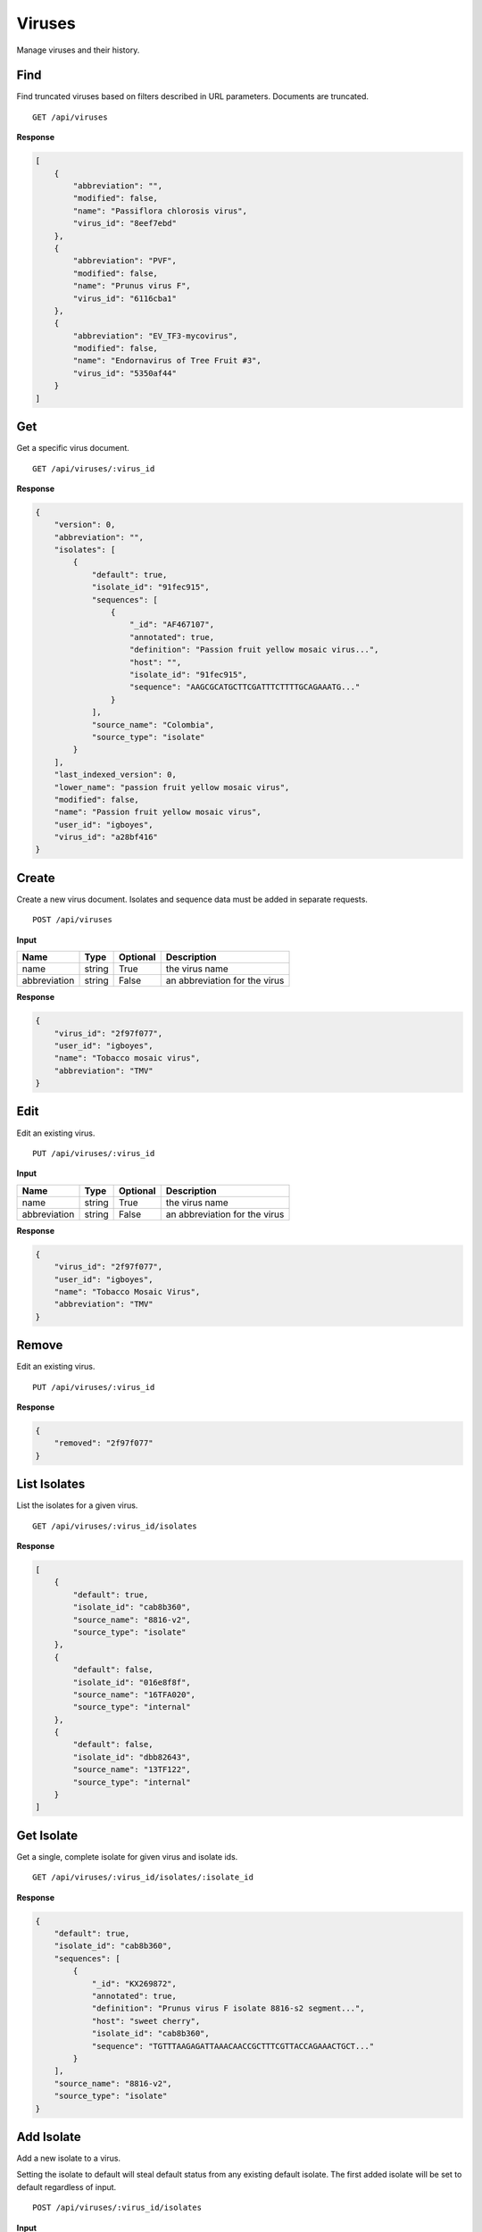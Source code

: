 Viruses
=======

Manage viruses and their history.



Find
----

Find truncated viruses based on filters described in URL parameters. Documents are truncated.

::

    GET /api/viruses


**Response**

.. code-block:: javascript

    [
        {
            "abbreviation": "",
            "modified": false,
            "name": "Passiflora chlorosis virus",
            "virus_id": "8eef7ebd"
        },
        {
            "abbreviation": "PVF",
            "modified": false,
            "name": "Prunus virus F",
            "virus_id": "6116cba1"
        },
        {
            "abbreviation": "EV_TF3-mycovirus",
            "modified": false,
            "name": "Endornavirus of Tree Fruit #3",
            "virus_id": "5350af44"
        }
    ]



Get
---

Get a specific virus document.

::

    GET /api/viruses/:virus_id


**Response**

.. code-block:: javascript

    {
        "version": 0,
        "abbreviation": "",
        "isolates": [
            {
                "default": true,
                "isolate_id": "91fec915",
                "sequences": [
                    {
                        "_id": "AF467107",
                        "annotated": true,
                        "definition": "Passion fruit yellow mosaic virus...",
                        "host": "",
                        "isolate_id": "91fec915",
                        "sequence": "AAGCGCATGCTTCGATTTCTTTTGCAGAAATG..."
                    }
                ],
                "source_name": "Colombia",
                "source_type": "isolate"
            }
        ],
        "last_indexed_version": 0,
        "lower_name": "passion fruit yellow mosaic virus",
        "modified": false,
        "name": "Passion fruit yellow mosaic virus",
        "user_id": "igboyes",
        "virus_id": "a28bf416"
    }



Create
------

Create a new virus document. Isolates and sequence data must be added in separate requests.

::

    POST /api/viruses


**Input**

+--------------+--------+----------+-------------------------------+
| Name         | Type   | Optional | Description                   |
+==============+========+==========+===============================+
| name         | string | True     | the virus name                |
+--------------+--------+----------+-------------------------------+
| abbreviation | string | False    | an abbreviation for the virus |
+--------------+--------+----------+-------------------------------+

**Response**

.. code-block:: javascript

    {
        "virus_id": "2f97f077",
        "user_id": "igboyes",
        "name": "Tobacco mosaic virus",
        "abbreviation": "TMV"
    }



Edit
----

Edit an existing virus.

::

    PUT /api/viruses/:virus_id


**Input**

+--------------+--------+----------+-------------------------------+
| Name         | Type   | Optional | Description                   |
+==============+========+==========+===============================+
| name         | string | True     | the virus name                |
+--------------+--------+----------+-------------------------------+
| abbreviation | string | False    | an abbreviation for the virus |
+--------------+--------+----------+-------------------------------+

**Response**

.. code-block:: javascript

    {
        "virus_id": "2f97f077",
        "user_id": "igboyes",
        "name": "Tobacco Mosaic Virus",
        "abbreviation": "TMV"
    }



Remove
------

Edit an existing virus.

::

    PUT /api/viruses/:virus_id


**Response**

.. code-block:: javascript

    {
        "removed": "2f97f077"
    }



List Isolates
-------------

List the isolates for a given virus.

::

    GET /api/viruses/:virus_id/isolates


**Response**

.. code-block:: javascript

    [
        {
            "default": true,
            "isolate_id": "cab8b360",
            "source_name": "8816-v2",
            "source_type": "isolate"
        },
        {
            "default": false,
            "isolate_id": "016e8f8f",
            "source_name": "16TFA020",
            "source_type": "internal"
        },
        {
            "default": false,
            "isolate_id": "dbb82643",
            "source_name": "13TF122",
            "source_type": "internal"
        }
    ]



Get Isolate
-----------

Get a single, complete isolate for given virus and isolate ids.

::

    GET /api/viruses/:virus_id/isolates/:isolate_id


**Response**

.. code-block:: javascript

    {
        "default": true,
        "isolate_id": "cab8b360",
        "sequences": [
            {
                "_id": "KX269872",
                "annotated": true,
                "definition": "Prunus virus F isolate 8816-s2 segment...",
                "host": "sweet cherry",
                "isolate_id": "cab8b360",
                "sequence": "TGTTTAAGAGATTAAACAACCGCTTTCGTTACCAGAAACTGCT..."
            }
        ],
        "source_name": "8816-v2",
        "source_type": "isolate"
    }



Add Isolate
-----------

Add a new isolate to a virus.

Setting the isolate to default will steal default status from any existing default isolate. The first added isolate will
be set to default regardless of input.

::

    POST /api/viruses/:virus_id/isolates


**Input**

+--------------+---------+----------+--------------------------------------+
| Name         | Type    | Optional | Description                          |
+==============+=========+==========+======================================+
| source_type  | string  | True     | a source type (eg. isolate, variant) |
+--------------+---------+----------+--------------------------------------+
| source_name  | string  | True     | a source name (eg. 8816-v2, Jal-01)  |
+--------------+---------+----------+--------------------------------------+
| default      | boolean | True     | set the isolate as default           |
+--------------+---------+----------+--------------------------------------+

**Response**

.. code-block:: javascript

    {
        "default": false,
        "isolate_id": "b4ce655d",
        "source_name": "Jal-01",
        "source_type": "isolate",
        "sequences": []
    }



Edit Isolate
------------

Edit an existing isolate. Setting the isolate as default will unset any existing default isolates.

::

    PUT /api/viruses/:virus_id/isolates/:isolate_id


**Input**

+--------------+---------+----------+--------------------------------------+
| Name         | Type    | Optional | Description                          |
+==============+=========+==========+======================================+
| source_type  | string  | True     | a source type (eg. isolate, variant) |
+--------------+---------+----------+--------------------------------------+
| source_name  | string  | True     | a source name (eg. 8816-v2, Jal-01)  |
+--------------+---------+----------+--------------------------------------+
| default      | boolean | True     | set the isolate as default           |
+--------------+---------+----------+--------------------------------------+

**Response**

.. code-block:: javascript

    {
        "default": true,
        "isolate_id": "b4ce655d",
        "source_name": "Jal-01",
        "source_type": "isolate",
        "sequences": []
    }




